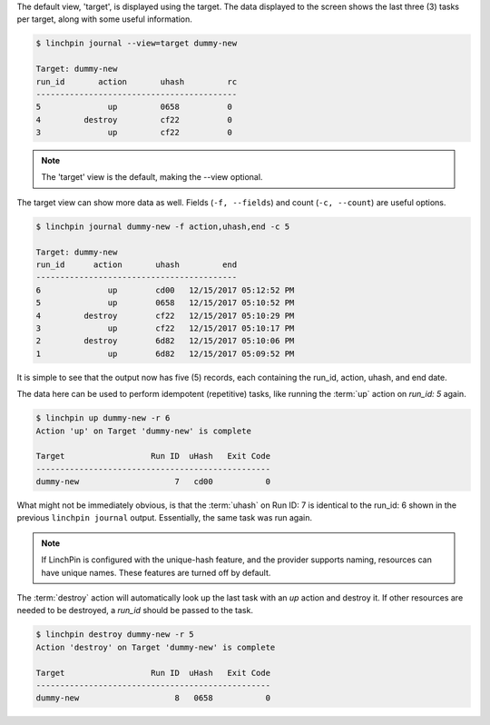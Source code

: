 The default view, 'target', is displayed using the target. The data displayed to the screen shows the last three (3) tasks per target, along with some useful information.

.. code-block:: bash

    $ linchpin journal --view=target dummy-new

    Target: dummy-new
    run_id       action       uhash         rc
    ------------------------------------------
    5              up         0658          0
    4         destroy         cf22          0
    3              up         cf22          0

.. note:: The 'target' view is the default, making the --view optional.

The target view can show more data as well. Fields (``-f, --fields``) and
count (``-c, --count``) are useful options.

.. code-block:: bash

    $ linchpin journal dummy-new -f action,uhash,end -c 5

    Target: dummy-new
    run_id      action       uhash         end
    ------------------------------------------
    6              up        cd00   12/15/2017 05:12:52 PM
    5              up        0658   12/15/2017 05:10:52 PM
    4         destroy        cf22   12/15/2017 05:10:29 PM
    3              up        cf22   12/15/2017 05:10:17 PM
    2         destroy        6d82   12/15/2017 05:10:06 PM
    1              up        6d82   12/15/2017 05:09:52 PM

It is simple to see that the output now has five (5) records, each containing the run_id, action, uhash, and end date.

The data here can be used to perform idempotent (repetitive) tasks, like running the :term:`up` action on `run_id: 5` again.

.. code-block:: bash

    $ linchpin up dummy-new -r 6
    Action 'up' on Target 'dummy-new' is complete

    Target                  Run ID  uHash   Exit Code
    -------------------------------------------------
    dummy-new                    7   cd00           0

What might not be immediately obvious, is that the :term:`uhash` on Run ID: 7 is identical to the run_id: 6 shown in the previous ``linchpin journal`` output. Essentially, the same task was run again.

.. note:: If LinchPin is configured with the unique-hash feature, and the provider supports naming, resources can have unique names. These features are turned off by default.

The :term:`destroy` action will automatically look up the last task with an `up` action and destroy it. If other resources are needed to be destroyed, a `run_id` should be passed to the task.

.. code-block:: bash

    $ linchpin destroy dummy-new -r 5
    Action 'destroy' on Target 'dummy-new' is complete

    Target                  Run ID  uHash   Exit Code
    -------------------------------------------------
    dummy-new                    8   0658           0

